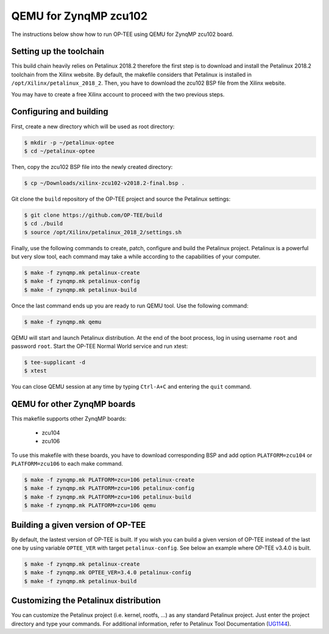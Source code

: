 .. _zynqmp_zcu102:

#######################
QEMU for ZynqMP zcu102
#######################
The instructions below show how to run OP-TEE using QEMU for ZynqMP zcu102
board. 

Setting up the toolchain
************************
This build chain heavily relies on Petalinux 2018.2 therefore the first step 
is to download and install the Petalinux 2018.2 toolchain from the Xilinx
website.
By default, the makefile considers that Petalinux is installed in 
``/opt/Xilinx/petalinux_2018_2``.
Then, you have to download the zcu102 BSP file from the Xilinx website.

You may have to create a free Xilinx account to proceed with the two
previous steps.

Configuring and building
************************
First, create a new directory which will be used as root directory:

.. code-block:: bash

	$ mkdir -p ~/petalinux-optee
	$ cd ~/petalinux-optee

Then, copy the zcu102 BSP file into the newly created directory:

.. code-block:: bash

	$ cp ~/Downloads/xilinx-zcu102-v2018.2-final.bsp .

Git clone the ``build`` repository of the OP-TEE project and source
the Petalinux settings:

.. code-block:: bash

	$ git clone https://github.com/OP-TEE/build
	$ cd ./build
	$ source /opt/Xilinx/petalinux_2018_2/settings.sh

Finally, use the following commands to create, patch,
configure and build the Petalinux project.
Petalinux is a powerful but very slow tool, each command may take a
while according to the capabilities of your computer.

.. code-block:: bash
	
	$ make -f zynqmp.mk petalinux-create
	$ make -f zynqmp.mk petalinux-config
	$ make -f zynqmp.mk petalinux-build

Once the last command ends up you are ready to run QEMU tool.
Use the following command:

.. code-block:: bash

	$ make -f zynqmp.mk qemu

QEMU will start and launch Petalinux distribution. 
At the end of the boot process, log in using username
``root`` and password ``root``.
Start the OP-TEE Normal World service and run xtest:

.. code-block:: bash
	
	$ tee-supplicant -d
	$ xtest
	
You can close QEMU session at any time by typing
``Ctrl-A+C`` and entering the ``quit`` command.

QEMU for other ZynqMP boards
******************************
This makefile supports other ZynqMP boards:
	
	* zcu104
	* zcu106

To use this makefile with these boards,
you have to download corresponding BSP and
add option ``PLATFORM=zcu104`` or ``PLATFORM=zcu106``
to each make command.

.. code-block:: bash
	 
	$ make -f zynqmp.mk PLATFORM=zcu=106 petalinux-create
	$ make -f zynqmp.mk PLATFORM=zcu=106 petalinux-config
	$ make -f zynqmp.mk PLATFORM=zcu=106 petalinux-build
	$ make -f zynqmp.mk PLATFORM=zcu=106 qemu

Building a given version of OP-TEE
**********************************
By default, the lastest version of OP-TEE is built. If you wish
you can build a given version of OP-TEE instead of the last one by using
variable ``OPTEE_VER`` with target ``petalinux-config``. See below an example
where OP-TEE v3.4.0 is built.

.. code-block:: bash
	 
	$ make -f zynqmp.mk petalinux-create
	$ make -f zynqmp.mk OPTEE_VER=3.4.0 petalinux-config
	$ make -f zynqmp.mk petalinux-build

Customizing the Petalinux distribution
**************************************
You can customize the Petalinux project (i.e. kernel, rootfs, ...)
as any standard Petalinux project.
Just enter the project directory and type your commands.
For additional information, refer to Petalinux Tool Documentation (`UG1144`_).

.. _UG1144: https://www.xilinx.com/support/documentation/sw_manuals/xilinx2018_2/ug1144-petalinux-tools-reference-guide.pdf
